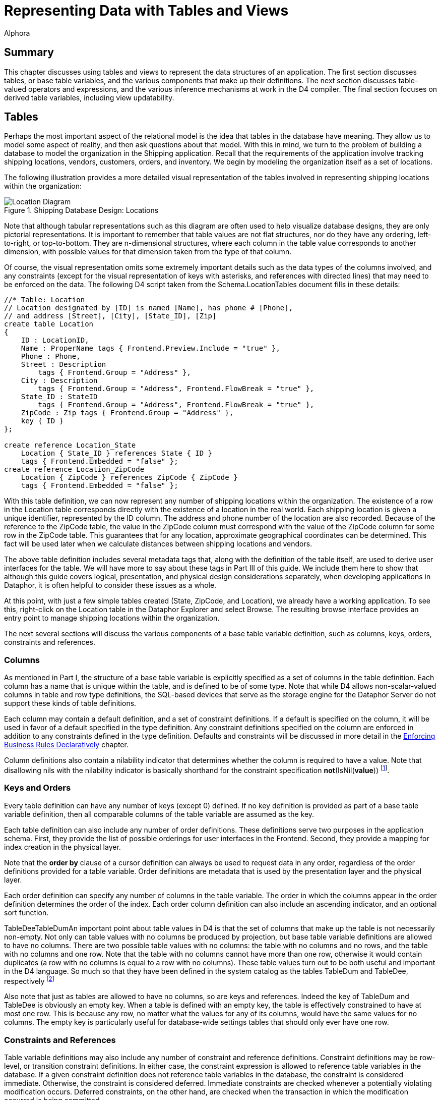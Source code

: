 = Representing Data with Tables and Views
:author: Alphora
:doctype: book
:data-uri:
:lang: en
:encoding: iso-8859-1

[[DDGRepresentingDatawithTablesandViews]]
== Summary

This chapter discusses using tables and views to represent the data
structures of an application. The first section discusses tables, or
base table variables, and the various components that make up their
definitions. The next section discusses table-valued operators and
expressions, and the various inference mechanisms at work in the D4
compiler. The final section focuses on derived table variables,
including view updatability.

[[DDGRepresentingDatawithTablesandViews-BaseTableVariables]]
== Tables

Perhaps the most important aspect of the relational model is the idea
that tables in the database have meaning. They allow us to model some
aspect of reality, and then ask questions about that model. With this in
mind, we turn to the problem of building a database to model the
organization in the Shipping application. Recall that the requirements
of the application involve tracking shipping locations, vendors,
customers, orders, and inventory. We begin by modeling the organization
itself as a set of locations.

The following illustration provides a more detailed visual
representation of the tables involved in representing shipping locations
within the organization:

.Shipping Database Design: Locations
image::../Images/LocationDiagram.svg[Location Diagram]


Note that although tabular representations such as this diagram are
often used to help visualize database designs, they are only pictorial
representations. It is important to remember that table values are not
flat structures, nor do they have any ordering, left-to-right, or
top-to-bottom. They are n-dimensional structures, where each column in
the table value corresponds to another dimension, with possible values
for that dimension taken from the type of that column.

Of course, the visual representation omits some extremely important
details such as the data types of the columns involved, and any
constraints (except for the visual representation of keys with
asterisks, and references with directed lines) that may need to be
enforced on the data. The following D4 script taken from the
Schema.LocationTables document fills in these details:

....
//* Table: Location
// Location designated by [ID] is named [Name], has phone # [Phone],
// and address [Street], [City], [State_ID], [Zip]
create table Location
{
    ID : LocationID,
    Name : ProperName tags { Frontend.Preview.Include = "true" },
    Phone : Phone,
    Street : Description
        tags { Frontend.Group = "Address" },
    City : Description
        tags { Frontend.Group = "Address", Frontend.FlowBreak = "true" },
    State_ID : StateID
        tags { Frontend.Group = "Address", Frontend.FlowBreak = "true" },
    ZipCode : Zip tags { Frontend.Group = "Address" },
    key { ID }
};

create reference Location_State
    Location { State_ID } references State { ID }
    tags { Frontend.Embedded = "false" };
create reference Location_ZipCode
    Location { ZipCode } references ZipCode { ZipCode }
    tags { Frontend.Embedded = "false" };
....

With this table definition, we can now represent any number of shipping
locations within the organization. The existence of a row in the
Location table corresponds directly with the existence of a location in
the real world. Each shipping location is given a unique identifier,
represented by the ID column. The address and phone number of the
location are also recorded. Because of the reference to the ZipCode
table, the value in the ZipCode column must correspond with the value of
the ZipCode column for some row in the ZipCode table. This guarantees
that for any location, approximate geographical coordinates can be
determined. This fact will be used later when we calculate distances
between shipping locations and vendors.

The above table definition includes several metadata tags that, along
with the definition of the table itself, are used to derive
user interfaces for the table. We will have more to say about these tags
in Part III of this guide. We include them here to show that although
this guide covers logical, presentation, and physical design
considerations separately, when developing applications in Dataphor, it
is often helpful to consider these issues as a whole.

At this point, with just a few simple tables created (State, ZipCode,
and Location), we already have a working application. To see this,
right-click on the Location table in the Dataphor Explorer and select
Browse. The resulting browse interface provides an entry point to manage
shipping locations within the organization.

The next several sections will discuss the various components of a base
table variable definition, such as columns, keys, orders, constraints
and references.

[[DDGRepresentingDatawithTablesandViews-BaseTableVariables-Columns]]
=== Columns

As mentioned in Part I, the structure of a base table variable is
explicitly specified as a set of columns in the table definition. Each
column has a name that is unique within the table, and is defined to be
of some type. Note that while D4 allows non-scalar-valued columns in
table and row type definitions, the SQL-based devices that serve as the
storage engine for the Dataphor Server do not support these kinds of
table definitions.

Each column may contain a default definition, and a set of constraint
definitions. If a default is specified on the column, it will be used in
favor of a default specified in the type definition. Any constraint
definitions specified on the column are enforced in addition to any
constraints defined in the type definition. Defaults and constraints
will be discussed in more detail in the
<<EnforcingBusinessRules.adoc#Summary, Enforcing Business Rules Declaratively>>
chapter.

Column definitions also contain a nilability indicator that determines
whether the column is required to have a value. Note that disallowing
nils with the nilability indicator is basically shorthand for the
constraint specification **not**(IsNil(**value**)) footnote:[There are
cases having to do with _proposables_ where the nilability indicator
provides more information to the Dataphor Server than the equivalent
constraint expression would. Proposables will be discussed in detail in
Part III of this guide. In addition, as with most declarative
statements, using the nilability indicator over the equivalent
constraint definition allows the Dataphor Server to make certain
implementation optimizations.].

[[DDGRepresentingDatawithTablesandViews-BaseTableVariables-KeysandOrders]]
=== Keys and Orders

Every table definition can have any number of keys (except 0) defined.
If no key definition is provided as part of a base table variable
definition, then all comparable columns of the table variable are
assumed as the key.

Each table definition can also include any number of order definitions.
These definitions serve two purposes in the application schema. First,
they provide the list of possible orderings for user interfaces in the
Frontend. Second, they provide a mapping for index creation in the
physical layer.

Note that the *order by* clause of a cursor definition can always be
used to request data in any order, regardless of the order definitions
provided for a table variable. Order definitions are metadata that is
used by the presentation layer and the physical layer.

Each order definition can specify any number of columns in the table
variable. The order in which the columns appear in the order definition
determines the order of the index. Each order column definition can also
include an ascending indicator, and an optional sort function.

TableDeeTableDumAn important point about table values in D4 is that the
set of columns that make up the table is not necessarily non-empty. Not
only can table values with no columns be produced by projection, but
base table variable definitions are allowed to have no columns. There
are two possible table values with no columns: the table with no columns
and no rows, and the table with no columns and one row. Note that the
table with no columns cannot have more than one row, otherwise it would
contain duplicates (a row with no columns is equal to a row with no
columns). These table values turn out to be both useful and important in
the D4 language. So much so that they have been defined in the system
catalog as the tables TableDum and TableDee, respectively footnote:[The
names TableDee and TableDum are taken from the collection of articles by
Hugh Darwen, republished as Adventures in Relationland in reference.]

Also note that just as tables are allowed to have no columns, so are
keys and references. Indeed the key of TableDum and TableDee is
obviously an empty key. When a table is defined with an empty key, the
table is effectively constrained to have at most one row. This is
because any row, no matter what the values for any of its columns, would
have the same values for no columns. The empty key is particularly
useful for database-wide settings tables that should only ever have one
row.

[[DDGRepresentingDatawithTablesandViews-BaseTableVariables-ConstraintsandReferences]]
=== Constraints and References

Table variable definitions may also include any number of constraint and
reference definitions. Constraint definitions may be row-level, or
transition constraint definitions. In either case, the constraint
expression is allowed to reference table variables in the database. If a
given constraint definition does not reference table variables in the
database, the constraint is considered immediate. Otherwise, the
constraint is considered deferred. Immediate constraints are checked
whenever a potentially violating modification occurs. Deferred
constraints, on the other hand, are checked when the transaction in
which the modification occurred is being committed.

References are directional, meaning that they originate in one table
variable, and target another. When discussing a given reference from the
perspective of the originating table variable, the reference is called a
__source reference__. When discussing a given reference from the
perspective of the referenced table variable, the reference is called a
__target reference__.

Constraints and references will be discussed in more detail in the
<<EnforcingBusinessRules.adoc#Summary, Enforcing Business Rules Declaratively>>
chapter.

[[DDGRepresentingDatawithTablesandViews-TableOperators]]
== Table Operators

Generally speaking, a table operator is an operator that deals primarily
with table values. This section introduces the various table operators
available in D4, and discusses the inference mechanisms of the D4
compiler that are used to determine the schema-level description of the
resulting table values. There are several important points to be made
regarding table operators in general.

First, the term _table operator_ is more of a categorization of the
system operators for use in guiding the discussion than an actual
delineation of operators. For example, some table operators, such as
*exists* and *in* take table values as arguments, but result in scalar
values. It is important to remember that operators in D4 are a general
purpose construct. Each operator can take any number of parameters of
any type, and optionally return a result of any type.

Second, it is important to remember that the operators discussed in this
section are, at least conceptually, table-level. That is, they operate
on entire table values at once, and result in a new table value. Of
course, the actual implementation is pipelined for maximum efficiency,
but this is transparent to the logical model. These operations should
not be thought of as row-at-a-time operations.

Third, when used together the operators discussed in this section form
an __algebra__. In particular, the output of one operator is a table
value and can be used as the input to another. This property is called
_closure_ and means that these operators can be chained together to form
arbitrarily complex expressions. This is very different from traditional
calculus style languages such as SQL that require that a query be
expressed in a particular form such as *select..from..where*
footnote:[In fairness, it should be noted that SQL-92 provides support
for nested query expressions within the from clause, effectively
providing for algebraic style nesting. However, because this capability
was introduced after the fact, nesting queries in SQL requires excessive
"circumlocution". In addition, many systems still do not provide support
for this feature, and even among those that do, there are often severe
limitations on its usage.].

And finally, the operators discussed in this section are all _built-in_
operators, meaning that the syntax for the invocation is built into the
D4 language. As stated above, D4 provides facilities for defining
table-valued operators over and above the built-in and system-provided
operators.

The following sections will discuss the various inference mechanisms of
the D4 compiler in general, and the behavior of each operator in
particular. The explanations for each built-in table operator will draw
on the data model of the shipping application. The full definition for
these table variables is found in the various schema documents in the
Sample.Shipping library.

Note that this discussion only includes the most common table operators.
For a complete description of all the available table operators, refer
to the <<D4TableOperators.adoc#Summary, Table Operators>> chapter of the D4
Language Guide.

[[DDGRepresentingDatawithTablesandViews-TableOperators-CompilerInferenceMechanisms]]
=== Inference Mechanisms

One of the primary functions of the compiler is __semantic
verification__, or the process of ensuring that all the expressions and
invocations in a given D4 program are being used correctly. For example,
the following expression is valid syntactically:

....
"One" / "Two";
....

However, there is no overload of the division operator that takes two
parameters of type String. This expression is therefore semantically
incorrect. To put it another way, one of the primary reasons for having
types in a language is to allow the compiler to verify that a given
statement is performing a valid operation.

In order to perform this vital process of semantic verification, the
compiler uses several different types of __inference__:

* Type Inference
* Key Inference
* Order Inference
* Reference Inference
* Metadata Inference
* Characteristics

Some of these inference mechanisms such as type inference and
characteristics apply general to all expressions and statements of D4.
Others, such as key inference and metadata inference, apply specifically
to table operators.

Type inference for operators that deal primarily with scalar values is
relatively straightforward: the result type of the expression is simply
the result type of the resolved overload of the operator. For example:

....
5 + 5;
....

Because the arguments are both values of type Integer, the operator +
(iAddition) resolves to the overload signature (Integer, Integer), which
has a result type of Integer. The result type of the expression is
therefore Integer, and the type inference is complete.

Characteristic inference will be discussed in more detail in the
<<ModelingProcessLogic.adoc#Summary, Modeling Process Logic>> chapter.

For table operators, the process is somewhat more involved than for
scalar operators, due to the amount of information that must be inferred
about a given expression. Of course, the process involves determining
the type of the result, but it also involves determining the keys,
orders, references and metadata.

All the table operators infer metadata for the columns involved in the
operation, and for the description of the result set itself. These
metadata are inferred only if the original metadata tag definition was
specified as **dynamic**, rather than **static**. Static tags are not
inferred by the metadata inference engine. Unless explicitly specified,
metadata tags are assumed to be dynamic.

The inference mechanisms used by the D4 compiler attempt to infer as
much information as possible about the result of a given expression.
Consequently, the processes being used are quite complex, and the
resulting descriptions can become quite involved. To help the developer
determine what the compiler has inferred about a given expression, the
D4 system library includes the
link:O-System.Diagnostics.ShowPlan.html[ShowPlan] operator. This
operator takes an arbitrary D4 expression as a string argument, and
returns a string representation of the compiled and bound execution plan
for the given expression, including type descriptions, inferred keys,
orders, and references, as well as device binding information. For more
information on using this operator, refer to the System Library
documentation for the operator.

[[DDGRepresentingDatawithTablesandViews-TableOperators-Projection]]
=== Specifying Columns

D4 provides several operators for specifying the set of columns to be
included in the result set. The most general of these is the _specify_
operator (\{ }) which allows columns to be specified by name, or as an
expression in terms of the source columns.

The following examples illustrate the use of the specify operator:

....
select Location { ID, Name };
....

....
ID    Name
----- --------------
01001 Location 01001
01002 Location 01002
01003 Location 01003
01004 Location 01001
....

In the above example, the result includes the key of the Location table,
namely the ID column, and so the key of the result is ID. The following
example illustrates a key-changing projection:

....
select Location { ZipCode };
....

....
ZipCode
-------
84058
84062
84604
....

The result set does not include the key of the Location table, and so
the key of the result set is all columns, or ZipCode. As a result, the
projection eliminates duplicates, and the result set has only 3 rows
(the unique set of zipcodes for all locations).

Note that the specify list is allowed to be empty. For example:

....
select Location { };
....

In this case, not only does the resulting table value have no columns,
but the resulting key has no columns as well. If the input to the
projection has any rows, the result of this projection is TableDee (the
table with no columns and one row), otherwise, the result is TableDum
(the table with no columns and no rows).

The following example illustrates the use of the specify operator to
introduce computed columns into a result set:

....
select InvoiceItem { Invoice_ID, Number, Quantity, Amount, Quantity * Amount LineTotal };
....

....
Invoice_ID Number Quantity    Amount LineTotal
---------- ------ ----------- ------ ---------
27         1      10.00000000 $2.20  $22.00
31         1      10.00000000 $2.20  $22.00
33         1      4.00000000  $2.20  $8.80
33         2      2.00000000  $4.54  $9.08
....

Note that the specify operator is shorthand for an equivalent
*add-over-rename* expression. All keys, orders, and references are
inferred as though the longhand expression had been used. The following
examples illustrate the equivalent longhand for various specify
expressions:

....
select Contact { ID, Name }
// is equivalent to
select Contact over { ID, Name }
....

....
select ContactPhone { Contact_ID ID, Phone }
// is equivalent to
select ContactPhone
    over { Contact_ID, Phone }
    rename { Contact_ID ID }
....

....
select InvoiceItem { Invoice_ID, Number Line_Number, Quantity * Amount Line_Total }
// is equivalent to
select InvoiceItem
    add { Quantity * Amount Line_Total }
    over { Invoice_ID, Number, Line_Total }
    rename { Number Line_Number }
....

As each of these examples show, a specify clause is always at least a
projection. The extension and rename operations are only included when
necessary.

For more information on the *over* and *remove* operators, refer to the
<<D4TableOperators.adoc#Projection, Over and Remove>> discussion
in the D4 Language Guide.

For more information on the specify operator, refer to the
<<D4TableOperators.adoc#Specify, Specify>> discussion in the D4
Language Guide.

For more information on the *rename* operator, refer to the
<<D4TableOperators.adoc#Rename, Rename>> discussion in the D4
Language Guide.

For more information on the *add* operator, refer to the
<<D4TableOperators.adoc#Extension, Extension>> discussion in the D4
Language Guide.

[[DDGRepresentingDatawithTablesandViews-TableOperators-Restriction]]
=== Specifying Rows

D4 also provides several operators for specifying the set of rows to be
included in the result set. This section discusses the *where* operator
(restriction) and the *return* operator (quota).

==== Restriction

The *where* operator involves restricting the rows to be included in the
result. This operator allows a boolean-valued expression in terms of the
columns of the input called the __restriction condition__. Every row of
the input for which the restriction condition evaluates to true is
included in the result set. This restriction condition becomes a
constraint in the result set. This fact will become useful when we
discuss view updatability in the section on Derived Table Variables.

The following examples illustrate the use of the *where* operator to
select a specific set of rows:

....
select Location where ZipCode = '84058';
....

....
ID    Name           Phone    Street      City State_ID ZipCode
----- -------------- -------- ----------- ---- -------- -------
01001 Location 01001 123-1234 41 N State  Orem UT       84058
01002 Location 01002 123-1235 878 N 800 E Orem UT       84058
....

The above example selects all rows with a ZipCode equal to '84058'. Note
that the equality comparison here is taking advantage of the implicit
conversion available from String to ZipCode. Without this conversion, we
would have to write *where* ZipCode = Zip('84058'), explicitly invoking
the Zip selector to promote the String value '84058' to a Zip value for
comparison.

Because the above example does not involve an equality comparison on the
key, the key of the result is still \{ ID }. By contrast, the following
example does change the key of the result:

....
select Location where ID = '01001';
....

....
ID    Name           Phone    Street     City State_ID ZipCode
----- -------------- -------- ---------- ---- -------- -------
01001 Location 01001 123-1234 41 N State Orem UT       84058
....

In this case, the equality comparison involves a key column, and so that
column is removed from any key of the result. Because ID is the only
column in the key, the resulting key is empty (\{ }), meaning that the
resulting table is guaranteed to have at most one row.

In other words, any time a restriction involves setting an entire key
equal to some value, the key of the result will have no columns. This
fact is particularly useful when using the row extractor to guarantee
that only a single row is involved.

For example, the following query could return multiple rows, and will
give a warning at compile-time, and an error at run-time because the
Dataphor Server cannot determine which row should be extracted from the
table:

....
select Location[].Name
....

To ensure that only one row will ever be involved, and to eliminate the
warning given by the compiler, the following query can be used:

....
select Location['01001'].Name
....

For more information on the *where* operator, refer to the
<<D4TableOperators.adoc#Restriction, Restriction>> discussion in the D4
Language Guide.

==== Quota Queries

The *return* operator is used to limit the cardinality of the result
set. The optional *by* clause specifies the order in which the quota
operation should be performed.

The following examples illustrate the use of the *quota* operator to
limit the number of rows included in a result set:

....
select Invoice return 1;
....

....
ID Location_ID User_ID Date      Status_ID
-- ----------- ------- --------- ---------
27 01001       Admin   9/27/2004 NEW
....

In this example, the *by* clause is explicitly specified:

....
select Invoice return 1 by { ID };
....

....
ID Location_ID User_ID Date      Status_ID
-- ----------- ------- --------- ---------
27 01001       Admin   9/27/2004 NEW
....

In the following example, the result set is limited to the set of rows
with the latest Date:

....
select Invoice return 1 by { Date desc };
....

....
ID Location_ID User_ID Date      Status_ID
-- ----------- ------- --------- ---------
27 01001       Admin   9/27/2004 NEW
31 01001       Admin   9/27/2004 NEW
33 01001       Admin   9/27/2004 NEW
....

Note that omitting the *by* clause and specifying an empty *by* clause
are _not_ equivalent. This is because an empty *by* clause specifies
that the result set should include all rows that have the same value for
no columns, or in other words, all rows. For example, the following
*return* operator returns all rows in the Invoice table:

....
select Invoice return 1 by { };
....

....
ID Location_ID User_ID Date      Status_ID
-- ----------- ------- --------- ---------
27 01001       Admin   9/27/2004 NEW
31 01001       Admin   9/27/2004 NEW
33 01001       Admin   9/27/2004 NEW
....

For more information on the *return* operator, refer to the
<<D4TableOperators.adoc#Quota, Quota>> discussion in the D4
Language Guide.

=== Combining Rows From Multiple Tables

D4 provides several operators for combining table values in different
ways. This section discusses the **union**, **minus**, **times**,
**intersect**, and *join* operators.

==== Union

The *union* operator combines rows from each input table value into one
result, with duplicates eliminated. The input table values must have the
same set of columns in order to apply this operator. Note that column
matching is done by name, not by ordinal position within the table
value.

The following example illustrates the use of the *union* operator to
combine the results of two queries:

....
select (SaleOrder { ID })
    union (PurchaseOrder { ID });
....

....
ID
--
27
31
33
....

For more information on the *union* operator, refer to the
<<D4TableOperators.adoc#Union, Union>> discussion in the D4
Language Guide.

==== Difference

The **minus**, or difference operator includes all rows in the left
input that are not present in the right input. Both input table values
must have the same set of columns in order to apply this operator. Note
that column matching is done by name, not by ordinal position within the
table value.

The following example illustrates the use of the *minus* operator to
compute the set of contacts that are not vendors:

....
select (Contact { ID })
    minus (Vendor { ID });
....

....
ID
--
5
6
7
8
9
10
....

For more information on the *minus* operator, refer to the
<<D4TableOperators.adoc#Minus, Minus>> discussion in the D4
Language Guide.

==== Join

The *join* operator combines rows from each input table value that have
matching column values for a specified set of columns. Joins may be
natural or conditioned, and they may be inner, or outer. Outer joins may
also be performed using the *lookup* keyword, which provides the same
semantics for retrieval, but different semantics for updates. The
*lookup* operator will be discussed in the updatability section.

Natural joins rely on common column names between the input table values
to perform the match. The union of the columns of both inputs become the
columns of the output, with metadata merged the same as for columns in
the *union* operator. This gives rise to three possibilities for natural
joins:

* No common columns.
+
If the inputs contain no commonly named columns, the operation is a
Cartesian product. The D4 language provides the keyword *times* to force
this type of operation. If the *times* keyword is used, the inputs are
not allowed to have common column names. If a usage of the standard
*join* keyword results in a Cartesian product, the compiler will issue a
warning.
* Some common columns.
+
If the inputs contain some commonly named columns, and some columns with
different names, the operation is a standard join. D4 provides the
*join* keyword for this purpose. The join condition is constructed as a
set of equality comparisons between values in the columns from the left
and right input in order to satisfy the join condition.
* All common columns.
+
If the inputs contain only commonly named columns (i.e. the left and
right input table values are of the same table type) then the operation
is an intersection. The D4 language provides the keyword *intersect* for
this purpose. If the *intersect* keyword is used, the inputs are not
allowed to have differing column names.

Conditioned joins require each input table to have no commonly named
columns, and allow the join condition to be specified as part of the
operation using the *by* clause. The join condition in this case is
required to consist only of equality comparisons among columns in
opposite input tables.

While inner joins include output rows only for rows where a match occurs
in both inputs, outer joins allow output rows to be included where a
match did not occur in a given input. Left outer joins allow all rows
from the left input to be included, while right outer joins allow all
rows from the right input to be included, regardless of whether a
matching row in the opposite input table value was found.

Outer joins also allow an optional *rowexists* column to be included in
the result that is true if a row in the outer table was found, and false
otherwise.

The following examples illustrate the use of the various *join*
operators to combine result sets from different queries based on the
relationship between columns in the results.

The following example depicts a natural one-to-one join:

....
select Invoice join SaleOrder;
....

....
ID Location_ID User_ID Date      Status_ID Customer_ID
-- ----------- ------- --------- --------- -----------
27 01001       Admin   9/27/2004 NEW       8
31 01001       Admin   9/27/2004 NEW       7
33 01001       Admin   9/27/2004 NEW       8
....

The only common column name in the above example is ID, which is a key
of both the left and right inputs. This means that the join is
one-to-one, and the key of the output is \{ ID }.

The following example depicts a conditioned one-to-one join:

....
select (Invoice rename I)
    join (SaleOrder rename S)
        by I.ID = S.ID
    { I.ID, I.Status_ID, S.ID, S.Customer_ID };
....

....
I.ID I.Status_ID S.ID S.Customer_ID
---- ----------- ---- -------------
27   NEW         27   8
31   NEW         31   7
33   NEW         33   8
....

In the above example, the join condition is specified by the by clause.
Because the join columns (\{ I.ID } and \{ S.ID }) form keys in both the
left and right inputs, the join is again one-to-one, but the keys of
both inputs are present in the result.

The following example depicts a conditioned left (outer) one-to-one
join:

....
select (Invoice rename I)
    left join (SaleOrder rename S)
        by I.ID = S.ID
        include rowexists
    { I.ID, I.Status_ID, rowexists, S.ID, S.Customer_ID };
....

....
I.ID I.Status_ID rowexists S.ID       S.Customer_ID
---- ----------- --------- ---------- -------------
1    COM         True      1          7
2    COM         False     <No Value> <No Value>
7    COM         False     <No Value> <No Value>
....

As with the previous example, the join condition is specific using the
by clause, and the join is again one-to-one. In this case, however, the
keys of both inputs are present, but the key of the right input is
inferred as a _sparse_ key, meaning that multiple rows may have no value
for the columns of the key.

The following example depicts a natural one-to-many join:

....
select Contact { ID, Name }
    join
    (
        ContactAddress
        {
                Contact_ID ID,
                Number,
                City,
                State_ID,
                ZipCode
            }
        );
....

....
ID Name                  Number City           State_ID ZipCode
-- --------------------- ------ -------------- -------- -------
1  KC Foods              1      Chesterfield   MA       01012
2  Hijinks Emporium      1      Albuquerque    NM       87111
3  Ralph's Wholesale     1      Denver         CO       80202
4  Thriftways            1      New Orleans    LA       70112
5  Quickie Mart          1      Orem           UT       84057
6  Super Store           1      American Fork  UT       84003
7  Emergency Essentials  1      Clearfield     UT       84017
8  Food Masters          1      Salt Lake City UT       84054
9  Unequalled Anywhere   1      Salt Lake City UT       84116
10 Universe of Discourse 1      Pleasant Grove UT       84062
10 Universe of Discourse 2      Orem           UT       84057
....

In this example, the result will in general have several rows for each
row of the left input. The key for the left input is \{ ID }, while the
key for the right input is \{ ID, Number } (after the rename). The key
of the result is therefore \{ ID, Number }.

The following example depicts a natural many-to-one join:

....
select ContactPhone { Contact_ID, PhoneType_ID, Phone }
    join (PhoneType { ID PhoneType_ID, Description });
....

....
Contact_ID PhoneType_ID Phone    Description
---------- ------------ -------- ------------
1          MOB          123-1234 Mobile Phone
2          FAX          555-1212 Fax Machine
3          MOB          877-9908 Mobile Phone
4          FAX          813-9988 Fax Machine
5          WOR          319-9989 Work Phone
6          WOR          126-6654 Work Phone
7          FAX          334-6574 Fax Machine
8          MOB          877-9988 Mobile Phone
9          WOR          133-0098 Work Phone
10         FAX          123-0122 Fax Machine
....

The result set in this case contains one row for each row in
ContactPhone, with the data from the matching PhoneType row repeated.
The key for the left input is \{ Contact_ID, PhoneType_ID }, while the
key for the right input is \{ PhoneType_ID } (after the rename). The key
of the result is therefore \{ Contact_ID, PhoneType_ID }.

The following example depicts a many-to-many join:

....
select Location { ID, Name, ZipCode }
    join (ContactAddress { Contact_ID, Number, ZipCode });
....

....
ID    Name           ZipCode Contact_ID Number
----- -------------- ------- ---------- ------
01004 Location 01004 84062   10         1
....

This examples shows Location rows that have the same ZipCode as
ContactAddress rows. Because the join column (ZipCode) does not form a
superkey of either input, the join is many-to-many. The key is therefore
the Cartesian product of the keys of the inputs, or
\{ ID, Contact_ID, Number }.

For more information on the various *join* operators, refer to the
<<D4TableOperators.adoc#Join, Join>> discussion in the D4 Language
Guide.

For more information on outer joins specifically, refer to the
<<D4TableOperators.adoc#Outer_Join, Outer Join>> discussion in the
D4 Language Guide.

[[DDGRepresentingDatawithTablesandViews-TableOperators-Aggregation]]
=== Computing Aggregates

Aggregation involves adding a set of columns to the result, where the
value for each of those columns is provided by computing an aggregate
value from the rows of the input. Optionally, a grouping for the rows of
the input may be specified, resulting in an output row for each group in
the input rows, with the aggregate column values computed for the set of
input rows within the group. D4 provides the *group* operator for this
purpose.

If a by clause is specified, every column in the by clause is a column
in the output, with keys, orders, and references inferred the same as
for projection of the input over the columns of the by clause. If a by
clause is not specified, the result will have one row and an empty key.
All columns in the add clause are included in the output.

The following example illustrates the use of the *group* operator to
introduce aggregated columns into a result set:

....
select SaleOrderItem
    group by { Invoice_ID }
        add { Sum(LineTotal) InvoiceTotal };
....

....
Invoice_ID InvoiceTotal
---------- ------------
27         $22.00
31         $22.00
33         $17.88
....

For more information on the *group* operator, refer to the
<<D4TableOperators.adoc#Aggregate, Aggregate>> discussion in the D4
Language Guide.

The following aggregate operators are defined in the System library:

* link:O-System.Count.html[Count]
* link:O-System.Sum.html[Sum]
* link:O-System.Min.html[Min]
* link:O-System.Max.html[Max]
* link:O-System.Avg.html[Avg]
* link:O-System.All.html[All]
* link:O-System.Any.html[Any]

In addition D4 allows user-defined aggregate operators to be created
using the *create aggregate operator* statement. For more information on
creating aggregate operators, refer to
<<D4Catalog.adoc#Aggregate_Operators, Aggregate Operators>>
in the D4 Language Guide.

[[DDGRepresentingDatawithTablesandViews-TableOperators-Adorn]]
=== Specifying Metadata

The *adorn* operator allows metadata and structural information to be
introduced within a given expression. Column metadata, defaults, and
constraints can be introduced, as well as table-level metadata, keys
footnote:[Note that keys introduced by the adorn operation are _not_
enforced by the Dataphor Server. They are allowed in the adorn operator
to allow the developer to specify additional keys that may exist within
a given table value, but are not apparent to the Dataphor Server. This
feature should be used with care, as it can lead to runtime errors if
used incorrectly.], orders, and constraints. If constraints are
introduced, a restriction is used to remove potentially violating rows
from the result. The adorn operation can also affect metadata on
inferred keys, orders, and references of the expression, as well as
remove inferred keys, orders, and references.

The adorn operator is typically used when constructing views for use in
the Frontend. As such, discussion of this operator will be deferred to
the next part.

For more information on the *adorn* operator, refer to the
<<D4TableOperators.adoc#Adorn, Adorn>> discussion in the D4
Language Guide.

[[DDGRepresentingDatawithTablesandViews-TableOperators-Extraction]]
=== Extracting Rows and Columns

D4 provides two extraction operators for accessing individual values
within table and row values: the table-indexer (or row extractor), and
the column extractor.

The table-indexer expression allows a single row to be extracted from a
table value. The syntax of the expression is similar to the multi-term
indexer expression common in languages such as Pascal (e.g. LArray[2,
4]), with the addition of an optional _by clause_ to allow the columns
to be used in the indexer to be explicitly specified.

The column extractor allows access to the columns of a row value. The
column extractor is simply the dot operator invoked on a row valued
expression. For example, the following expression retrieves the value of
the Name column of a row in the Location table:

....
select Location["01001"].Name;
....

Note that although this example shows combined usage of the
table-indexer and column extractor expressions, both can be used
independently. For example:

....
begin
    var LRow := Location["01001"];
    var LName := LRow.Name;
end;
....

For more information on the table-indexer, refer to the
<<D4LanguageElements.adoc#Indexer_Expression, Indexer Expression>>
discussion in the D4 Language Guide.

For more information on the column extractor, refer to the
<<D4LanguageElements.adoc#Qualified_Expression, Qualifier Expression>>
discussion in the D4 Language Guide.

[[DDGRepresentingDatawithTablesandViews-DerivedTableVariables]]
== Views

In addition to base table variables, the D4 language allows for the
definition of derived table variables or __views__. Views are table
variables whose structure and content is specified by some table-valued
expression. The expression itself is allowed, but not required, to
reference other table variables, base and derived within the database.

View definitions can also include additional logical components such as
keys footnote:[Note that, as with the adorn operator, keys introduced in
view definitions are not enforced by the Dataphor Server, and should
only be specified when absolutely necessary.], orders, constraints, and
references. Constraint specifications in view definitions become part of
the restriction condition of the view, effectively limiting the rows
visible within the view to those satisfying the constraint
specifications.

Views can be involved in reference definitions, but note that the
reference constraint will be enforced via a database-wide integrity
constraint if the source or target table variable is a view. Because of
this, references that involve views are not enforced by default. This
behavior can be changed using the DAE.Enforced tag, but the
catalog-level expression will be used to enforce the constraint.
Consider rewriting the reference constraint enforcement using transition
constraints if this is deemed to be a problem.

View definitions can also include metadata specifications that are added
to the table variable in addition to the metadata inferred by the type
inference engine of the compiler.

View Updatability Update PropagationOnce defined, view references can be
used anywhere that a table-valued expression can appear. Specifically,
they can appear within any select statement, and as the target of any
data modification statement. This feature is commonly referred to as
__view updatability__. In fact, D4 takes this concept even further, and
allows arbitrary table-valued expressions to appear as the target of any
data modification statement. It is important to note that the following
discussion about the updatability rules for each operator actually
applies to all table-valued expressions, not just views.

Propagation Update PropagationUpdate PropagationThe Dataphor Server
supports full view updatability (table-valued expression updatability,
loosely speaking) by completely specifying how each operator propagates
a given data modification to the inputs. In this way, every data
modification is translated into equivalent data modifications against
the table variables involved in the expression.

This is not to say that every data modification against a view or
table-valued expression will succeed. Each data modification statement
is subject not only to the constraints defined within the global
database, but to the specific constraints introduced by the various
operations involved in the defining expression. Any data modification
that would cause a violation of any of these constraints is rejected
footnote:[More precisely, if the constraint being violated is an
immediate constraint, the data modification is rejected. Otherwise, the
transaction containing the modification that caused the constraint
violation is not allowed to be committed. An error occurs when the
transaction is being committed, rather than when the data modification
statement is executed.].

In addition to the system-defined behavior for propagating a given data
modification, the Dataphor Server allows for complete control over the
propagation rules using __language modifiers__. Language modifiers are a
general purpose construct available within expressions and statements of
the D4 language that can be used to pass information directly to the
compiler. These modifiers can be used to control the propagation
behavior of each operation within a given expression. The available
language modifiers are discussed in more detail in the D4 Language
Guide, but the commonly available modifiers that directly relate to data
modification propagation are listed below:

* PropagateInsert
+
Indicates whether or not insert propagation should occur, and if it
does, how conflicts with existing rows should be handled. Ensure
indicates that an insert of an existing row should be propagated as an
update. Ignore indicates that an insert of an existing row should not be
propagated.
* PropagateUpdate
+
Indicates whether or not update propagation should occur.
* PropagateDelete
+
Indicates whether or not delete propagation should occur.
* PropagateDefault
+
Indicates whether or not default propagation should occur.
* PropagateValidate
+
Indicates whether or not validate propagation should occur.
* PropagateChange
+
Indicates whether or not change propagation should occur.

Possible values for these modifiers are True and False. The
PropagateInsert modifier also recognizes Ensure and Ignore. The default
value for each modifier is True.

Note that for binary table operators, the modifier may be qualified with
Left or Right to indicate the input to which the modifier should be
applied.

The Dataphor Server also supports completely redefining a given data
modification statement using "instead-of" event handlers. These event
handlers can completely take the place of a given data modification.
These, and other types of event handlers will be discussed in the
<<EnforcingStimulus-ResponseRules.adoc#Summary, Enforcing Stimulus-Response Rules>>
chapter.

The following sections discuss the default update propagation rules for
each table-valued operator of the D4 language. Again, examples are taken
from the data model for the Shipping Application. The creation scripts
for this data model can be found in the schema documents of the
Sample.Shipping library.

[[DDGRepresentingDatawithTablesandViews-DerivedTableVariables-Projection]]
=== Projection

Data modification through a projection operation is accomplished by
performing the modification directly against the input. Note that in the
case of an insert, if the input does not specify a default for any
required columns that were removed by the projection operation, the
insert modification will be rejected.

Note that the *adorn* operator can be used to introduce defaults for a
given expression prior to a projection operation. For example:

....
select Invoice
    adorn { Status_ID { default 'NEW' } }
    remove { Status_ID };
....

[[DDGRepresentingDatawithTablesandViews-DerivedTableVariables-Restriction]]
=== Restriction

Data modification through a restriction operation is accomplished by
performing the modification directly against the input. Note that in the
case of an insert or update, if the restriction predicate is enforced
and the new row does not satisfy the restriction condition, the
modification will be rejected.

In addition to the modifiers available for all binary table operators,
the *where* operator also defines the following modifiers:

* EnforcePredicate
+
Indicates whether the predicate of the restriction should be enforced
for data modifications. Possible values for this modifier are True and
False.

The default value for the EnforcePredicate modifier is false, meaning
that by default, data modifications through a restriction are not
required to satisfy the restriction condition footnote:[We note that
this behavior is subject to change.].

[[DDGRepresentingDatawithTablesandViews-DerivedTableVariables-Extension]]
=== Extension

Data modification through an extension operation is accomplished by
performing the modification against the input with the extended columns
removed.

[[DDGRepresentingDatawithTablesandViews-DerivedTableVariables-Aggregation]]
=== Aggregation

Data modification through an aggregation operation is accomplished by
performing the modification against a projection of the aggregation
source over the columns in the by clause, with the aggregate columns of
the modification row removed. Note that if the aggregation does not
specify a by clause, the modification is effectively an attempt to
update a table literal, and will be rejected.

[[DDGRepresentingDatawithTablesandViews-DerivedTableVariables-Rename]]
=== Rename

Data modification through a rename operation is accomplished by
performing the modification directly against the input with the affects
of the rename operation reversed.

[[DDGRepresentingDatawithTablesandViews-DerivedTableVariables-Redefine]]
=== Redefine

Data modification through a redefine operation is accomplished by
performing the modification as though the operation were expressed
longhand.

[[DDGRepresentingDatawithTablesandViews-DerivedTableVariables-Specify]]
=== Specify

Data modification through a specify operation is accomplished by
performing the modification as though the operation were expressed
longhand.

[[DDGRepresentingDatawithTablesandViews-DerivedTableVariables-Adorn]]
=== Adorn

Data modification through an adorn operation is accomplished by
performing the modification directly against the input, with the added
stipulation that if the adorn operation includes any constraints, the
new row must satisfy the constraints.

[[DDGRepresentingDatawithTablesandViews-DerivedTableVariables-Quota]]
=== Quota

Data modification through a quota operation is accomplished by
performing the modification directly against the input.

[[DDGRepresentingDatawithTablesandViews-DerivedTableVariables-Explode]]
=== Explode

Data modification through an explode operation is accomplished by
performing the modification directly against the input, with any columns
introduced by the expression removed.

[[DDGRepresentingDatawithTablesandViews-DerivedTableVariables-Union]]
=== Union

Data modification through a union operation is accomplished by
attempting the modification in the left input and the right input. Only
if the modification is rejected in both left and right inputs is the
modification rejected. Note that only constraint violation and other
user level severity errors are considered a rejection of the
modification for this purpose. For example, an environment severity
error such as a concurrency violation would not be considered a data
modification rejection, but rather a general failure of the modification
process.

In addition to the modifiers available for all binary table operators,
the *union* operator also defines the following modifier:

* EnforcePredicate
+
Indicates whether the predicate of the resulting view should be enforced
for data modifications. Possible values for this modifier are True and
False.

The default value for the EnforcePredicate modifier for the *union*
operator is True. If the predicate for the union is not enforced, the
modification will simply be propagated to both the left and right
inputs.

[[DDGRepresentingDatawithTablesandViews-DerivedTableVariables-Difference]]
=== Difference

Data modification through a difference operation is accomplished by
attempting the modification in the right input. If the modification is
accepted in the right input, it is undone, and the data modification is
rejected. Otherwise, the modification is propagated to the left input.

In addition to the modifiers available for all binary table operators,
the *minus* operator also defines the following modifier:

* EnforcePredicate
+
Indicates whether the predicate of the resulting view should be enforced
for data modifications. Possible values for this modifier are True and
False.

The default value for the EnforcePredicate modifier for the *minus*
operator is True. If the predicate for the difference is not enforced,
the modification will simply be propagated to the left input.

[[DDGRepresentingDatawithTablesandViews-DerivedTableVariables-Join]]
=== Join

Data modification through a *join* operation is accomplished by
performing the modification against left input with the columns of the
right input removed, and performing the modification against the right
input with the columns of the left input removed. The *lookup* operator
provides a simply way to control update propagation through the
operator. Left lookups do not propagate modifications to the right side,
and right lookups do not propagate modifications to the left side.

Modification through outer joins is also affected by the *rowexists*
column. The value of this column in the row being modified effectively
governs the existence of the row in the outer input. Setting the
*rowexists* column to true will insert a row in the outer input, and
clearing it will delete a row from the outer input. Note that this
applies only to left and right __joins__, as the outer lookup operators
will not propagate modifications to the outer table.

In addition to the modifiers available for all binary table operators,
the *join* operators also define the following modifiers:

* EnforcePredicate
+
Indicates whether the join predicate of the resulting view should be
enforced for data modifications. Possible values for this modifier are
True and False. The default value for this modifier for the *join*
operators is False.
* RetrieveLeft, RetrieveRight
+
Indicates whether a change to the left join key columns should cause the
right side to be retrieved, and vice versa. Possible values for these
modifiers are True and False.
* ClearLeft, ClearRight
+
Indicates whether the absence of a row in the database corresponding to
the new values for the left join key columns should clear the right side
of the join, and vice versa. Possible values for these modifiers are
True and False.
* CoordinateLeft, CoordinateRight
+
Indicates whether a change in the left join key columns should set the
values for the right join key columns, and vice versa. Possible values
for these modifiers are True and False.
* UpdateLeftToRight
+
Indicates whether a data modification should be performed on the left
side first. By default, this is determined based on the cardinality of
the join. Many-to-one joins are updated right to left, while all other
cardinalities are update left-to-right. This functionality is useful for
ensuring that updates occur in the order determined by existing
constraints that cannot be deferred (foreign keys in an existing
system). Possible values for this modifier are True and False.
* AnyOf, AllOf
+
Determines what columns in the outer side of the join constitute the
existence of a row in that side. Row existence is defined as having a
value for any column in the AnyOf modifier, and all columns in the AllOf
modifier, if specified. By default, the AnyOf modifier is set to all
non-join-key columns in the outer side, and the AllOf modifier is empty.
The value for these modifiers is given as a semi-colon delimited list of
column names.

[[DDGRepresentingDatawithTablesandViews-UsingViews]]
== Using Views

In this section we discuss using _views_ as a mechanism for exposing
different perspectives of the database. As the motivating example,
consider the following diagram illustrating the specialization
relationship that exists between contacts, customers, and vendors:

.Shipping Database Design: Contact Specialization
image::../Images/ContactSpecializationDiagram.svg[Contact Specialization Diagram]

As the diagram shows, both customers and vendors _are_ contacts. This
design allows the common aspects of contacts, such as name, addresses,
phone numbers, and history, to be re-used, but results in a fragmented
view of the customer and vendor entities. To use this data model
directly, we must insert a row into both Contact and Customer to insert
a single customer.

To solve this problem, we use views to provide a simplified perspective
of the Customer and Vendor entities in the logical model. The following
script shows the definition of the CustomerDetail view:

....
//* View: CustomerDetail
create view CustomerDetail
    Contact join Customer
    tags
    {
        Frontend.Title = "Customer",
        Frontend.Plural.Title = "Customers"
    };
....

Because the join is one-to-one, all keys, orders, and references are
inferred as we would expect. Furthermore, because of view updatability,
inserting a row into the CustomerDetail view inserts a row into both the
Contact and Customer tables simultaneously.

In addition, the default proposable interface determines that the
default value for the ID column in the CustomerDetail view should be
obtained by invoking default defined for the ID column of the Contact
table. This value is also used to set the ID column of the newly
inserted Customer row, and the insert into CustomerDetail succeeds,
exactly as we would expect.

While this is an admittedly simple example, it effectively illustrates
the power of logical data independence in providing a unified external
view of the database. Even though the CustomerDetail and VendorDetail
table variables are defined as views, they behave exactly as base table
variables in the logical model.

As we shall see in Part III, this logical data independence functions
not only at the logical level within the conceptual model, but, because
of the advanced inference mechanisms of the D4 compiler, extends to the
presentation layer as well, allowing views to serve as first-class entry
points into the schema from the user interface perspective.
